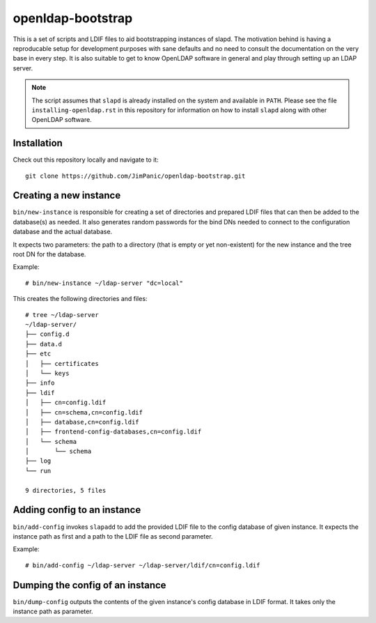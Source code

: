 ==================
openldap-bootstrap
==================

This is a set of scripts and LDIF files to aid bootstrapping instances of
slapd. The motivation behind is having a reproducable setup for development
purposes with sane defaults and no need to consult the documentation on the
very base in every step. It is also suitable to get to know OpenLDAP software
in general and play through setting up an LDAP server.

.. note::

  The script assumes that ``slapd`` is already installed on the system and
  available in ``PATH``. Please see the file ``installing-openldap.rst`` in this
  repository for information on how to install ``slapd`` along with other
  OpenLDAP software.

Installation
============

Check out this repository locally and navigate to it::

  git clone https://github.com/JimPanic/openldap-bootstrap.git

Creating a new instance
=======================

``bin/new-instance`` is responsible for creating a set of directories and
prepared LDIF files that can then be added to the database(s) as needed. It
also generates random passwords for the bind DNs needed to connect to the
configuration database and the actual database.

It expects two parameters: the path to a directory (that is empty or yet
non-existent) for the new instance and the tree root DN for the database.

Example::

  # bin/new-instance ~/ldap-server "dc=local"

This creates the following directories and files::

  # tree ~/ldap-server
  ~/ldap-server/
  ├── config.d
  ├── data.d
  ├── etc
  │   ├── certificates
  │   └── keys
  ├── info
  ├── ldif
  │   ├── cn=config.ldif
  │   ├── cn=schema,cn=config.ldif
  │   ├── database,cn=config.ldif
  │   ├── frontend-config-databases,cn=config.ldif
  │   └── schema
  │       └── schema
  ├── log
  └── run

  9 directories, 5 files

Adding config to an instance
============================

``bin/add-config`` invokes ``slapadd`` to add the provided LDIF file to the
config database of given instance. It expects the instance path as first and a
path to the LDIF file as second parameter.

Example::

  # bin/add-config ~/ldap-server ~/ldap-server/ldif/cn=config.ldif

Dumping the config of an instance
=================================

``bin/dump-config`` outputs the contents of the given instance's config
database in LDIF format. It takes only the instance path as parameter.

